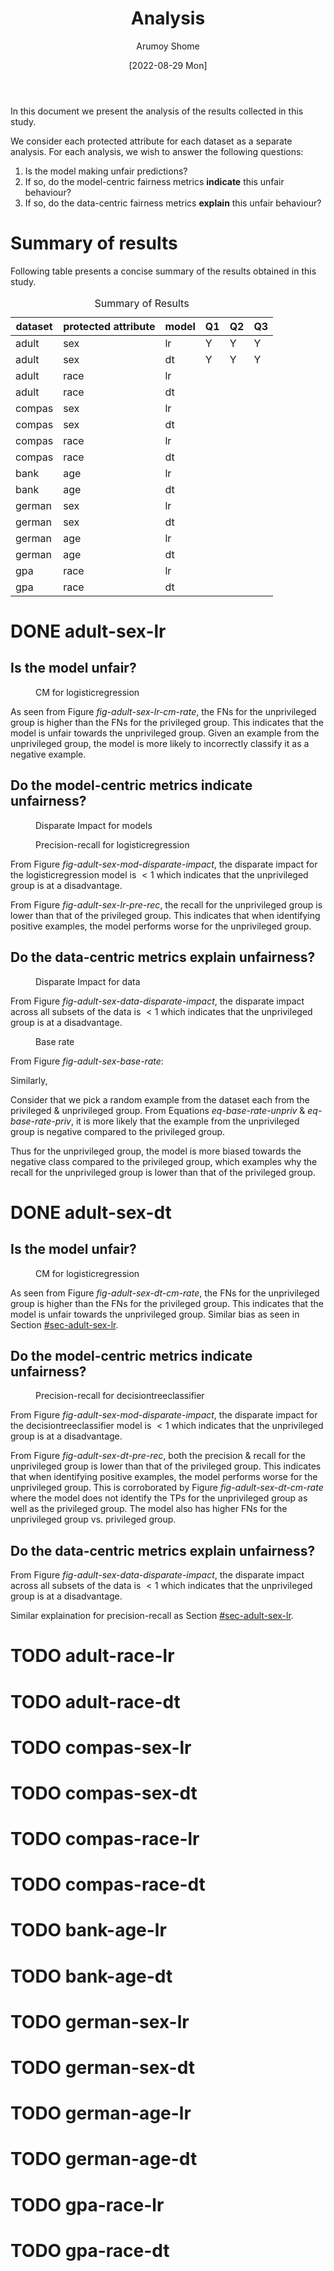 #+title: Analysis
#+author: Arumoy Shome
#+date: [2022-08-29 Mon]
#+options: toc:t
#+toc: tables

In this document we present the analysis of the results collected in
this study.

We consider each protected attribute for each dataset as a separate
analysis. For each analysis, we wish to answer the following
questions:

1. Is the model making unfair predictions?
2. If so, do the model-centric fairness metrics *indicate* this unfair
   behaviour?
3. If so, do the data-centric fairness metrics *explain* this unfair
   behaviour?

* Summary of results
Following table presents a concise summary of the results obtained in
this study.

#+caption: Summary of Results
#+name: tab-summary-results
|---------+---------------------+-------+----+----+----|
| dataset | protected attribute | model | Q1 | Q2 | Q3 |
|---------+---------------------+-------+----+----+----|
| adult   | sex                 | lr    | Y  | Y  | Y  |
| adult   | sex                 | dt    | Y  | Y  | Y  |
| adult   | race                | lr    |    |    |    |
| adult   | race                | dt    |    |    |    |
|---------+---------------------+-------+----+----+----|
| compas  | sex                 | lr    |    |    |    |
| compas  | sex                 | dt    |    |    |    |
| compas  | race                | lr    |    |    |    |
| compas  | race                | dt    |    |    |    |
|---------+---------------------+-------+----+----+----|
| bank    | age                 | lr    |    |    |    |
| bank    | age                 | dt    |    |    |    |
|---------+---------------------+-------+----+----+----|
| german  | sex                 | lr    |    |    |    |
| german  | sex                 | dt    |    |    |    |
| german  | age                 | lr    |    |    |    |
| german  | age                 | dt    |    |    |    |
|---------+---------------------+-------+----+----+----|
| gpa     | race                | lr    |    |    |    |
| gpa     | race                | dt    |    |    |    |
|---------+---------------------+-------+----+----+----|

* DONE adult-sex-lr
:PROPERTIES:
:CUSTOM_ID: sec-adult-sex-lr
:END:
:LOGBOOK:
- State "DONE"       from "TODO"       [2022-08-29 Mon 15:33]
:END:
** Is the model unfair?

#+caption: CM for logisticregression
#+name: fig-adult-sex-lr-cm-rate
#+attr_html: :width 100%
[[file:adult_heatmap_prot-sex_mod-lr_cm-rate.png]]

As seen from Figure [[fig-adult-sex-lr-cm-rate]], the FNs for the
unprivileged group is higher than the FNs for the privileged group.
This indicates that the model is unfair towards the unprivileged
group. Given an example from the unprivileged group, the model is more
likely to incorrectly classify it as a negative example.

** Do the model-centric metrics indicate unfairness?

#+caption: Disparate Impact for models
#+name: fig-adult-sex-mod-disparate-impact
[[file:adult_barplot_prot-sex_mod-all_disparate-impact.png]]

#+caption: Precision-recall for logisticregression
#+name: fig-adult-sex-lr-pre-rec
#+attr_html: :width 100%
[[file:adult_barplot_prot-sex_mod-lr_acc-pre-rec-f1.png]]

From Figure [[fig-adult-sex-mod-disparate-impact]], the disparate impact
for the logisticregression model is $<1$ which indicates that the
unprivileged group is at a disadvantage.

From Figure [[fig-adult-sex-lr-pre-rec]], the recall for the unprivileged
group is lower than that of the privileged group. This indicates that
when identifying positive examples, the model performs worse for the
unprivileged group.

** Do the data-centric metrics explain unfairness?

#+caption: Disparate Impact for data
#+name: fig-adult-sex-data-disparate-impact
[[file:adult_barplot_prot-sex_mod-all_disparate-impact.png]]

From Figure [[fig-adult-sex-data-disparate-impact]], the disparate impact
across all subsets of the data is $<1$ which indicates that the
unprivileged group is at a disadvantage.

#+caption: Base rate
#+name: fig-adult-sex-base-rate
[[file:adult_barplot_prot-sex_base-rate.png]]

From Figure [[fig-adult-sex-base-rate]]:

#+name: eq-base-rate-unpriv
\begin{equation}
\text{base rate for unprivileged group} = P(Y=1 | D=\text{unprivileged}) = 0.120 \\
\implies P(Y=0 | D=\text{unprivileged}) = 1 - P(Y=1 | D=\text{unprivileged}) = 0.88
\end{equation}

Similarly,

#+name: eq-base-rate-priv
\begin{equation}
\text{base rate for privileged group} = P(Y=1 | D=\text{privileged}) = 0.310 \\
\implies P(Y=0 | D=\text{privileged}) = 1 - P(Y=1 | D=\text{privileged}) = 0.69
\end{equation}

Consider that we pick a random example from the dataset each from the
privileged & unprivileged group. From Equations [[eq-base-rate-unpriv]] &
[[eq-base-rate-priv]], it is more likely that the example from the
unprivileged group is negative compared to the privileged group.

Thus for the unprivileged group, the model is more biased towards the
negative class compared to the privileged group, which examples why
the recall for the unprivileged group is lower than that of the
privileged group.

* DONE adult-sex-dt
:PROPERTIES:
:CUSTOM_ID: sec-adult-sex-dt
:END:
:LOGBOOK:
- State "DONE"       from "TODO"       [2022-08-29 Mon 15:49]
:END:
** Is the model unfair?

#+caption: CM for logisticregression
#+name: fig-adult-sex-dt-cm-rate
#+attr_html: :width 100%
[[file:adult_heatmap_prot-sex_mod-dt_cm-rate.png]]

As seen from Figure [[fig-adult-sex-dt-cm-rate]], the FNs for the
unprivileged group is higher than the FNs for the privileged group.
This indicates that the model is unfair towards the unprivileged
group. Similar bias as seen in Section [[#sec-adult-sex-lr]].

** Do the model-centric metrics indicate unfairness?

#+caption: Precision-recall for decisiontreeclassifier
#+name: fig-adult-sex-dt-pre-rec
#+attr_html: :width 100%
[[file:adult_barplot_prot-sex_mod-dt_acc-pre-rec-f1.png]]

From Figure [[fig-adult-sex-mod-disparate-impact]], the disparate impact
for the decisiontreeclassifier model is $<1$ which indicates that the
unprivileged group is at a disadvantage.

From Figure [[fig-adult-sex-dt-pre-rec]], both the precision & recall for
the unprivileged group is lower than that of the privileged group.
This indicates that when identifying positive examples, the model
performs worse for the unprivileged group. This is corroborated by
Figure [[fig-adult-sex-dt-cm-rate]] where the model does not identify the
TPs for the unprivileged group as well as the privileged group. The
model also has higher FNs for the unprivileged group vs. privileged
group.

** Do the data-centric metrics explain unfairness?

From Figure [[fig-adult-sex-data-disparate-impact]], the disparate impact
across all subsets of the data is $<1$ which indicates that the
unprivileged group is at a disadvantage.

Similar explaination for precision-recall as Section [[#sec-adult-sex-lr]].

* TODO adult-race-lr

* TODO adult-race-dt

* TODO compas-sex-lr

* TODO compas-sex-dt

* TODO compas-race-lr

* TODO compas-race-dt

* TODO bank-age-lr

* TODO bank-age-dt

* TODO german-sex-lr

* TODO german-sex-dt

* TODO german-age-lr

* TODO german-age-dt

* TODO gpa-race-lr

* TODO gpa-race-dt
